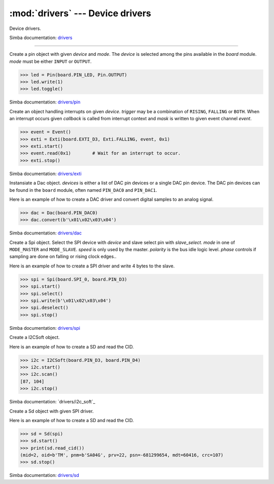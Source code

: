 :mod:`drivers` --- Device drivers
=================================

.. module:: drivers
   :synopsis: Device drivers.

Device drivers.

Simba documentation: `drivers`_

----------------------------------------------

.. class:: drivers.Pin(device, mode)

   Create a pin object with given `device` and `mode`. The `device` is
   selected among the pins available in the `board` module. `mode`
   must be either ``INPUT`` or ``OUTPUT``.

   .. code-block:: python

      >>> led = Pin(board.PIN_LED, Pin.OUTPUT)
      >>> led.write(1)
      >>> led.toggle()

   Simba documentation: `drivers/pin`_

   .. method:: read()

      Read the current pin value and return it as an integer. Returns
      0 if the pin is low and 1 if the pin is high.

   .. method:: write(value)

      Write the logic level `value` to the pin. `value` must be an
      object that can be converted to an integer. The value is either
      0 or 1, where 0 is low and 1 is high.

   .. method:: toggle()

      Toggle the pin output value (high/low).

   .. method:: set_mode(mode)

      Set the pin mode to given mode `mode`. The mode must be either
      ``INPUT`` or ``OUTPUT``.

   .. data:: INPUT

      Input pin mode.

   .. data:: OUTPUT

      Output pin mode.


.. class:: drivers.Exti(device, trigger, event=None, mask=0x1, callback=None)

   Create an object handling interrupts on given `device`. `trigger`
   may be a combination of ``RISING``, ``FALLING`` or ``BOTH``. When
   an interrupt occurs given `callback` is called from interrupt
   context and `mask` is written to given event channel `event`.

   .. code-block:: python

      >>> event = Event()
      >>> exti = Exti(board.EXTI_D3, Exti.FALLING, event, 0x1)
      >>> exti.start()
      >>> event.read(0x1)        # Wait for an interrupt to occur.
      >>> exti.stop()

   Simba documentation: `drivers/exti`_

   .. method:: start()

      Start the interrupt handler.

   .. method:: stop()

      Stop the interrupt handler.

   .. data:: RISING

      Trigger an interrupt on rising edges.

   .. data:: FALLING

      Trigger an interrupt on falling edges.

   .. data:: BOTH

      Trigger an interrupt on both rising and falling edges.


.. class:: drivers.Dac(devices, sampling_rate)

   Instansiate a Dac object. `devices` is either a list of DAC pin
   devices or a single DAC pin device. The DAC pin devices can be
   found in the ``board`` module, often named ``PIN_DAC0`` and
   ``PIN_DAC1``.

   Here is an example of how to create a DAC driver and convert
   digital samples to an analog signal.

   .. code-block:: python

      >>> dac = Dac(board.PIN_DAC0)
      >>> dac.convert(b'\x01\x02\x03\x04')

   Simba documentation: `drivers/dac`_

   .. method:: convert(samples)

      Start a synchronous convertion of digital samples to an analog
      signal. This function returns when all samples have been
      converted.

   .. method:: async_convert(samples)

      Start an asynchronous convertion of digital samples to an analog
      signal. This function only blocks if the hardware is not ready
      to convert more samples. Call ``async_wait()`` to wait for an
      asynchronous convertion to finish.

   .. method:: async_wait()

      Wait for an ongoing asynchronous convertion to finish.


.. class:: drivers.Spi(device, slave_select, mode=MODE_MASTER, speed=SPEED_250KBPS, polarity=0, phase=0)

   Create a Spi object. Select the SPI device with `device` and slave
   select pin with `slave_select`. `mode` in one of ``MODE_MASTER``
   and ``MODE_SLAVE``. `speed` is only used by the master. `polarity`
   is the bus idle logic level. `phase` controls if sampling are done
   on falling or rising clock edges..

   Here is an example of how to create a SPI driver and write 4 bytes
   to the slave.

   .. code-block:: python

      >>> spi = Spi(board.SPI_0, board.PIN_D3)
      >>> spi.start()
      >>> spi.select()
      >>> spi.write(b'\x01\x02\x03\x04')
      >>> spi.deselect()
      >>> spi.stop()

   Simba documentation: `drivers/spi`_

   .. method:: start()

      Configures the SPI hardware with the settings of this object.

   .. method:: stop()

      Deconfigures the SPI hardware if given driver currently ownes
      the bus.

   .. method:: take_bus()

      In multi master application the driver must take ownership of
      the SPI bus before performing data transfers. Will re-configure
      the SPI hardware if configured by another driver.

   .. method:: give_bus()

      In multi master application the driver must give ownership of
      the SPI bus to let other masters take it.

   .. method:: select()

      Select the slave by asserting the slave select pin.

   .. method:: deselect()

      Deselect the slave by de-asserting the slave select pin.

   .. method:: transfer(write_buffer[, size])

      Simultaniuos read/write operation over the SPI bus. Writes data
      from `write_buffer` to the bus. The `size` argument can be used to
      transfer fewer bytes than the size of `write_buffer`. Returns
      the read data as a bytes object.

      The number of read and written bytes are always equal for a
      transfer.

   .. method:: transfer_into(read_buffer, write_buffer[, size])

      Same as ``transfer()``, but the read data is written to
      `read_buffer`.

   .. method:: read(size)

      Read `size` bytes from the SPI bus. Returns the read data as a
      bytes object.

   .. method:: read_into(buffer[, size])

      Same as ``read()``, but the read data is written to `buffer`.

   .. method:: write(buffer[, size])

      Write `size` bytes from `buffer` to the SPI bus. Writes all data
      in `buffer` is `size` is not given.

   .. data:: MODE_MASTER

      SPI master mode.

   .. data:: MODE_SLAVE

      SPI slave mode.

   .. data:: SPEED_8MBPS
   .. data:: SPEED_4MBPS
   .. data:: SPEED_2MBPS
   .. data:: SPEED_1MBPS
   .. data:: SPEED_500KBPS
   .. data:: SPEED_250KBPS
   .. data:: SPEED_125KBPS

      SPI bus speed. Only used if the driver is configured as master.


.. class:: drivers.I2CSoft(scl, sda, baudrate=50000, max_clock_stretching_sleep_us=1000000, clock_stretching_sleep_us=10000)

   Create a I2CSoft object.

   Here is an example of how to create a SD and read the CID.

   .. code-block:: python

      >>> i2c = I2CSoft(board.PIN_D3, board.PIN_D4)
      >>> i2c.start()
      >>> i2c.scan()
      [87, 104]
      >>> i2c.stop()

   Simba documentation: `drivers/i2c_soft`_

   .. method:: start()

      Start the i2c soft driver.

   .. method:: stop()

      Stop the i2c soft driver.

   .. method:: read(address, size)

      Read `size` bytes from slave with address `address`.

   .. method:: read_into(address, buffer[, size])

      Read ``len(buffer)`` bytes from slave with address `address`
      into `buffer`. Give the argument `size` to read fewer bytes than
      ``len(buffer)``.

   .. method:: write(address, buffer[, size])

      Write the buffer `buffer` to slave with address `address`.

   .. method:: scan()

      Scan the bus and return a list of all found slave addresses.


.. class:: drivers.Sd(spi)

   Create a Sd object with given SPI driver.

   Here is an example of how to create a SD and read the CID.

   .. code-block:: python

      >>> sd = Sd(spi)
      >>> sd.start()
      >>> print(sd.read_cid())
      (mid=2, oid=b'TM', pnm=b'SA04G', prv=22, psn=-681299654, mdt=60416, crc=107)
      >>> sd.stop()

   Simba documentation: `drivers/sd`_

   .. method:: start()

      Configures the SD card driver. This resets the SD card and
      performs the initialization sequence.

   .. method:: stop()

      Deconfigures the SD card driver.

   .. method:: read_cid()

      Read card CID register and return it. The CID contains card
      identification information such as Manufacturer ID, Product
      name, Product serial number and Manufacturing date.

      The return value is an object with 7 attributes:

      - mid - manufacturer ID
      - oid - OEM/Application ID
      - pnm - Product name
      - prv - Product revision
      - psn - Product serial number
      - mdt - Manufacturing date
      - crc - CRC7 checksum

   .. method:: read_csd()

      Read card CSD register and return it. The CSD contains that
      provides information regarding access to the card's contents.

      The return value is an object with 29 attributes for version 1
      cards and 24 attributes for version 2 cards:

      - ...

   .. method:: read_block(block)

      Read given block from SD card and returns it as a bytes object.

   .. method:: read_block_into(block, buffer)

      Same as ``read_block()``, but the read data is written to
      `buffer`.

   .. method:: write_block(block, buffer)

      Write `buffer` to given block.


.. _drivers: http://simba-os.readthedocs.io/en/latest/library-reference/drivers.html
.. _drivers/pin: http://simba-os.readthedocs.io/en/latest/library-reference/drivers/pin.html
.. _drivers/exti: http://simba-os.readthedocs.io/en/latest/library-reference/drivers/exti.html
.. _drivers/dac: http://simba-os.readthedocs.io/en/latest/library-reference/drivers/dac.html
.. _drivers/spi: http://simba-os.readthedocs.io/en/latest/library-reference/drivers/spi.html
.. _drivers/sd: http://simba-os.readthedocs.io/en/latest/library-reference/drivers/sd.html
